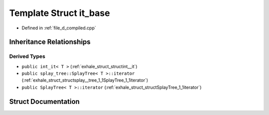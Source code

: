 .. _exhale_struct_structit__base:

Template Struct it_base
=======================

- Defined in :ref:`file_d_compiled.cpp`


Inheritance Relationships
-------------------------

Derived Types
*************

- ``public int_it< T >`` (:ref:`exhale_struct_structint__it`)
- ``public splay_tree::SplayTree< T >::iterator`` (:ref:`exhale_struct_structsplay__tree_1_1SplayTree_1_1iterator`)
- ``public SplayTree< T >::iterator`` (:ref:`exhale_struct_structSplayTree_1_1iterator`)


Struct Documentation
--------------------


.. doxygenstruct:: it_base
   :members:
   :protected-members:
   :undoc-members: